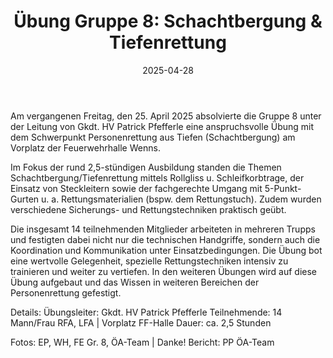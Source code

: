 #+TITLE: Übung Gruppe 8: Schachtbergung & Tiefenrettung
#+DATE: 2025-04-28
#+FACEBOOK_URL: https://facebook.com/ffwenns/posts/1062319655930486

Am vergangenen Freitag, den 25. April 2025 absolvierte die Gruppe 8 unter der Leitung von Gkdt. HV Patrick Pfefferle eine anspruchsvolle Übung mit dem Schwerpunkt Personenrettung aus Tiefen (Schachtbergung) am Vorplatz der Feuerwehrhalle Wenns. 

Im Fokus der rund 2,5-stündigen Ausbildung standen die Themen Schachtbergung/Tiefenrettung mittels Rollgliss u. Schleifkorbtrage, der Einsatz von Steckleitern sowie der fachgerechte Umgang mit 5-Punkt-Gurten u. a. Rettungsmaterialien (bspw. dem Rettungstuch). Zudem wurden verschiedene Sicherungs- und Rettungstechniken praktisch geübt. 

Die insgesamt 14 teilnehmenden Mitglieder arbeiteten in mehreren Trupps und festigten dabei nicht nur die technischen Handgriffe, sondern auch die Koordination und Kommunikation unter Einsatzbedingungen. Die Übung bot eine wertvolle Gelegenheit, spezielle Rettungstechniken intensiv zu trainieren und weiter zu vertiefen. In den weiteren Übungen wird auf diese Übung aufgebaut und das Wissen in weiteren Bereichen der Personenrettung gefestigt. 

Details:
Übungsleiter: Gkdt. HV Patrick Pfefferle
Teilnehmende: 14 Mann/Frau
RFA, LFA | Vorplatz FF-Halle
Dauer: ca. 2,5 Stunden

Fotos: EP, WH, FE Gr. 8, ÖA-Team | Danke! 
Bericht: PP ÖA-Team
